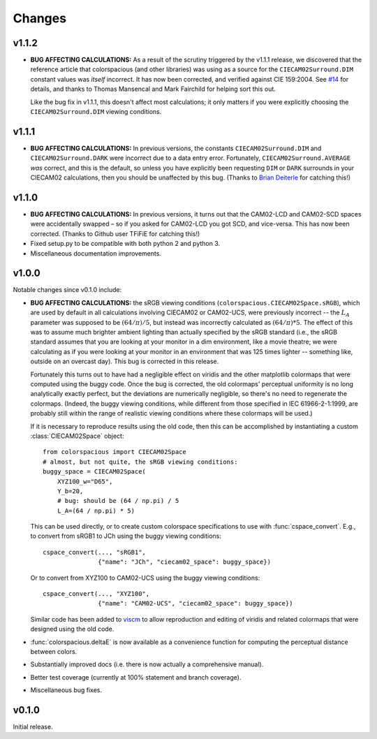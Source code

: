 Changes
=======

v1.1.2
------

* **BUG AFFECTING CALCULATIONS:** As a result of the scrutiny
  triggered by the v1.1.1 release, we discovered that the reference
  article that colorspacious (and other libraries) was using as a
  source for the ``CIECAM02Surround.DIM`` constant values was *itself*
  incorrect. It has now been corrected, and verified against CIE
  159:2004. See `#14
  <https://github.com/njsmith/colorspacious/issues/14>`__ for details,
  and thanks to Thomas Mansencal and Mark Fairchild for helping sort
  this out.

  Like the bug fix in v1.1.1, this doesn't affect most calculations;
  it only matters if you were explicitly choosing the
  ``CIECAM02Surround.DIM`` viewing conditions.


v1.1.1
------

.. image:: https://zenodo.org/badge/DOI/10.5281/zenodo.1211038.svg
   :target: https://doi.org/10.5281/zenodo.1211038

* **BUG AFFECTING CALCULATIONS:** In previous versions, the constants
  ``CIECAM02Surround.DIM`` and ``CIECAM02Surround.DARK`` were
  incorrect due to a data entry error. Fortunately,
  ``CIECAM02Surround.AVERAGE`` *was* correct, and this is the default,
  so unless you have explicitly been requesting ``DIM`` or ``DARK``
  surrounds in your CIECAM02 calculations, then you should be
  unaffected by this bug. (Thanks to `Brian Deiterle
  <https://github.com/briend>`__ for catching this!)


v1.1.0
------

.. image:: https://zenodo.org/badge/DOI/10.5281/zenodo.165867.svg
   :target: https://doi.org/10.5281/zenodo.165867

* **BUG AFFECTING CALCULATIONS:** In previous versions, it turns out
  that the CAM02-LCD and CAM02-SCD spaces were accidentally swapped –
  so if you asked for CAM02-LCD you got SCD, and vice-versa. This has
  now been corrected. (Thanks to Github user TFiFiE for catching
  this!)

* Fixed setup.py to be compatible with both python 2 and python 3.

* Miscellaneous documentation improvements.


v1.0.0
------

.. image:: https://zenodo.org/badge/doi/10.5281/zenodo.33086.svg
   :target: http://dx.doi.org/10.5281/zenodo.33086

Notable changes since v0.1.0 include:

* **BUG AFFECTING CALCULATIONS:** the sRGB viewing conditions
  (``colorspacious.CIECAM02Space.sRGB``), which are used by default in
  all calculations involving CIECAM02 or CAM02-UCS, were previously
  incorrect -- the :math:`L_A` parameter was supposed to be :math:`(64
  / \pi) / 5`, but instead was incorrectly calculated as :math:`(64 /
  \pi) * 5`. The effect of this was to assume much brighter ambient
  lighting than actually specified by the sRGB standard (i.e., the
  sRGB standard assumes that you are looking at your monitor in a dim
  environment, like a movie theatre; we were calculating as if you
  were looking at your monitor in an environment that was 125 times
  lighter -- something like, outside on an overcast day). This bug is
  corrected in this release.

  Fortunately this turns out to have had a negligible effect on
  viridis and the other matplotlib colormaps that were computed using
  the buggy code. Once the bug is corrected, the old colormaps'
  perceptual uniformity is no long analytically exactly perfect, but
  the deviations are numerically negligible, so there's no need to
  regenerate the colormaps. (Indeed, the buggy viewing conditions,
  while different from those specified in IEC 61966-2-1:1999, are
  probably still within the range of realistic viewing conditions
  where these colormaps will be used.)

  If it is necessary to reproduce results using the old code, then
  this can be accomplished by instantiating a custom
  :class:`CIECAM02Space` object::

      from colorspacious import CIECAM02Space
      # almost, but not quite, the sRGB viewing conditions:
      buggy_space = CIECAM02Space(
          XYZ100_w="D65",
          Y_b=20,
          # bug: should be (64 / np.pi) / 5
          L_A=(64 / np.pi) * 5)

  This can be used directly, or to create custom colorspace
  specifications to use with :func:`cspace_convert`. E.g., to convert
  from sRGB1 to JCh using the buggy viewing conditions::

      cspace_convert(..., "sRGB1",
                     {"name": "JCh", "ciecam02_space": buggy_space})

  Or to convert from XYZ100 to CAM02-UCS using the buggy viewing
  conditions::

      cspace_convert(..., "XYZ100",
                     {"name": "CAM02-UCS", "ciecam02_space": buggy_space})

  Similar code has been added to `viscm
  <https://github.com/matplotlib/viscm>`_ to allow reproduction and
  editing of viridis and related colormaps that were designed using
  the old code.

* :func:`colorspacious.deltaE` is now available as a convenience
  function for computing the perceptual distance between colors.

* Substantially improved docs (i.e. there is now actually a
  comprehensive manual).

* Better test coverage (currently at 100% statement and branch
  coverage).

* Miscellaneous bug fixes.


v0.1.0
------

Initial release.
